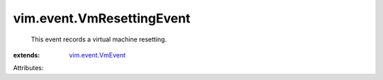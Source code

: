 .. _vim.event.VmEvent: ../../vim/event/VmEvent.rst


vim.event.VmResettingEvent
==========================
  This event records a virtual machine resetting.
:extends: vim.event.VmEvent_

Attributes:
